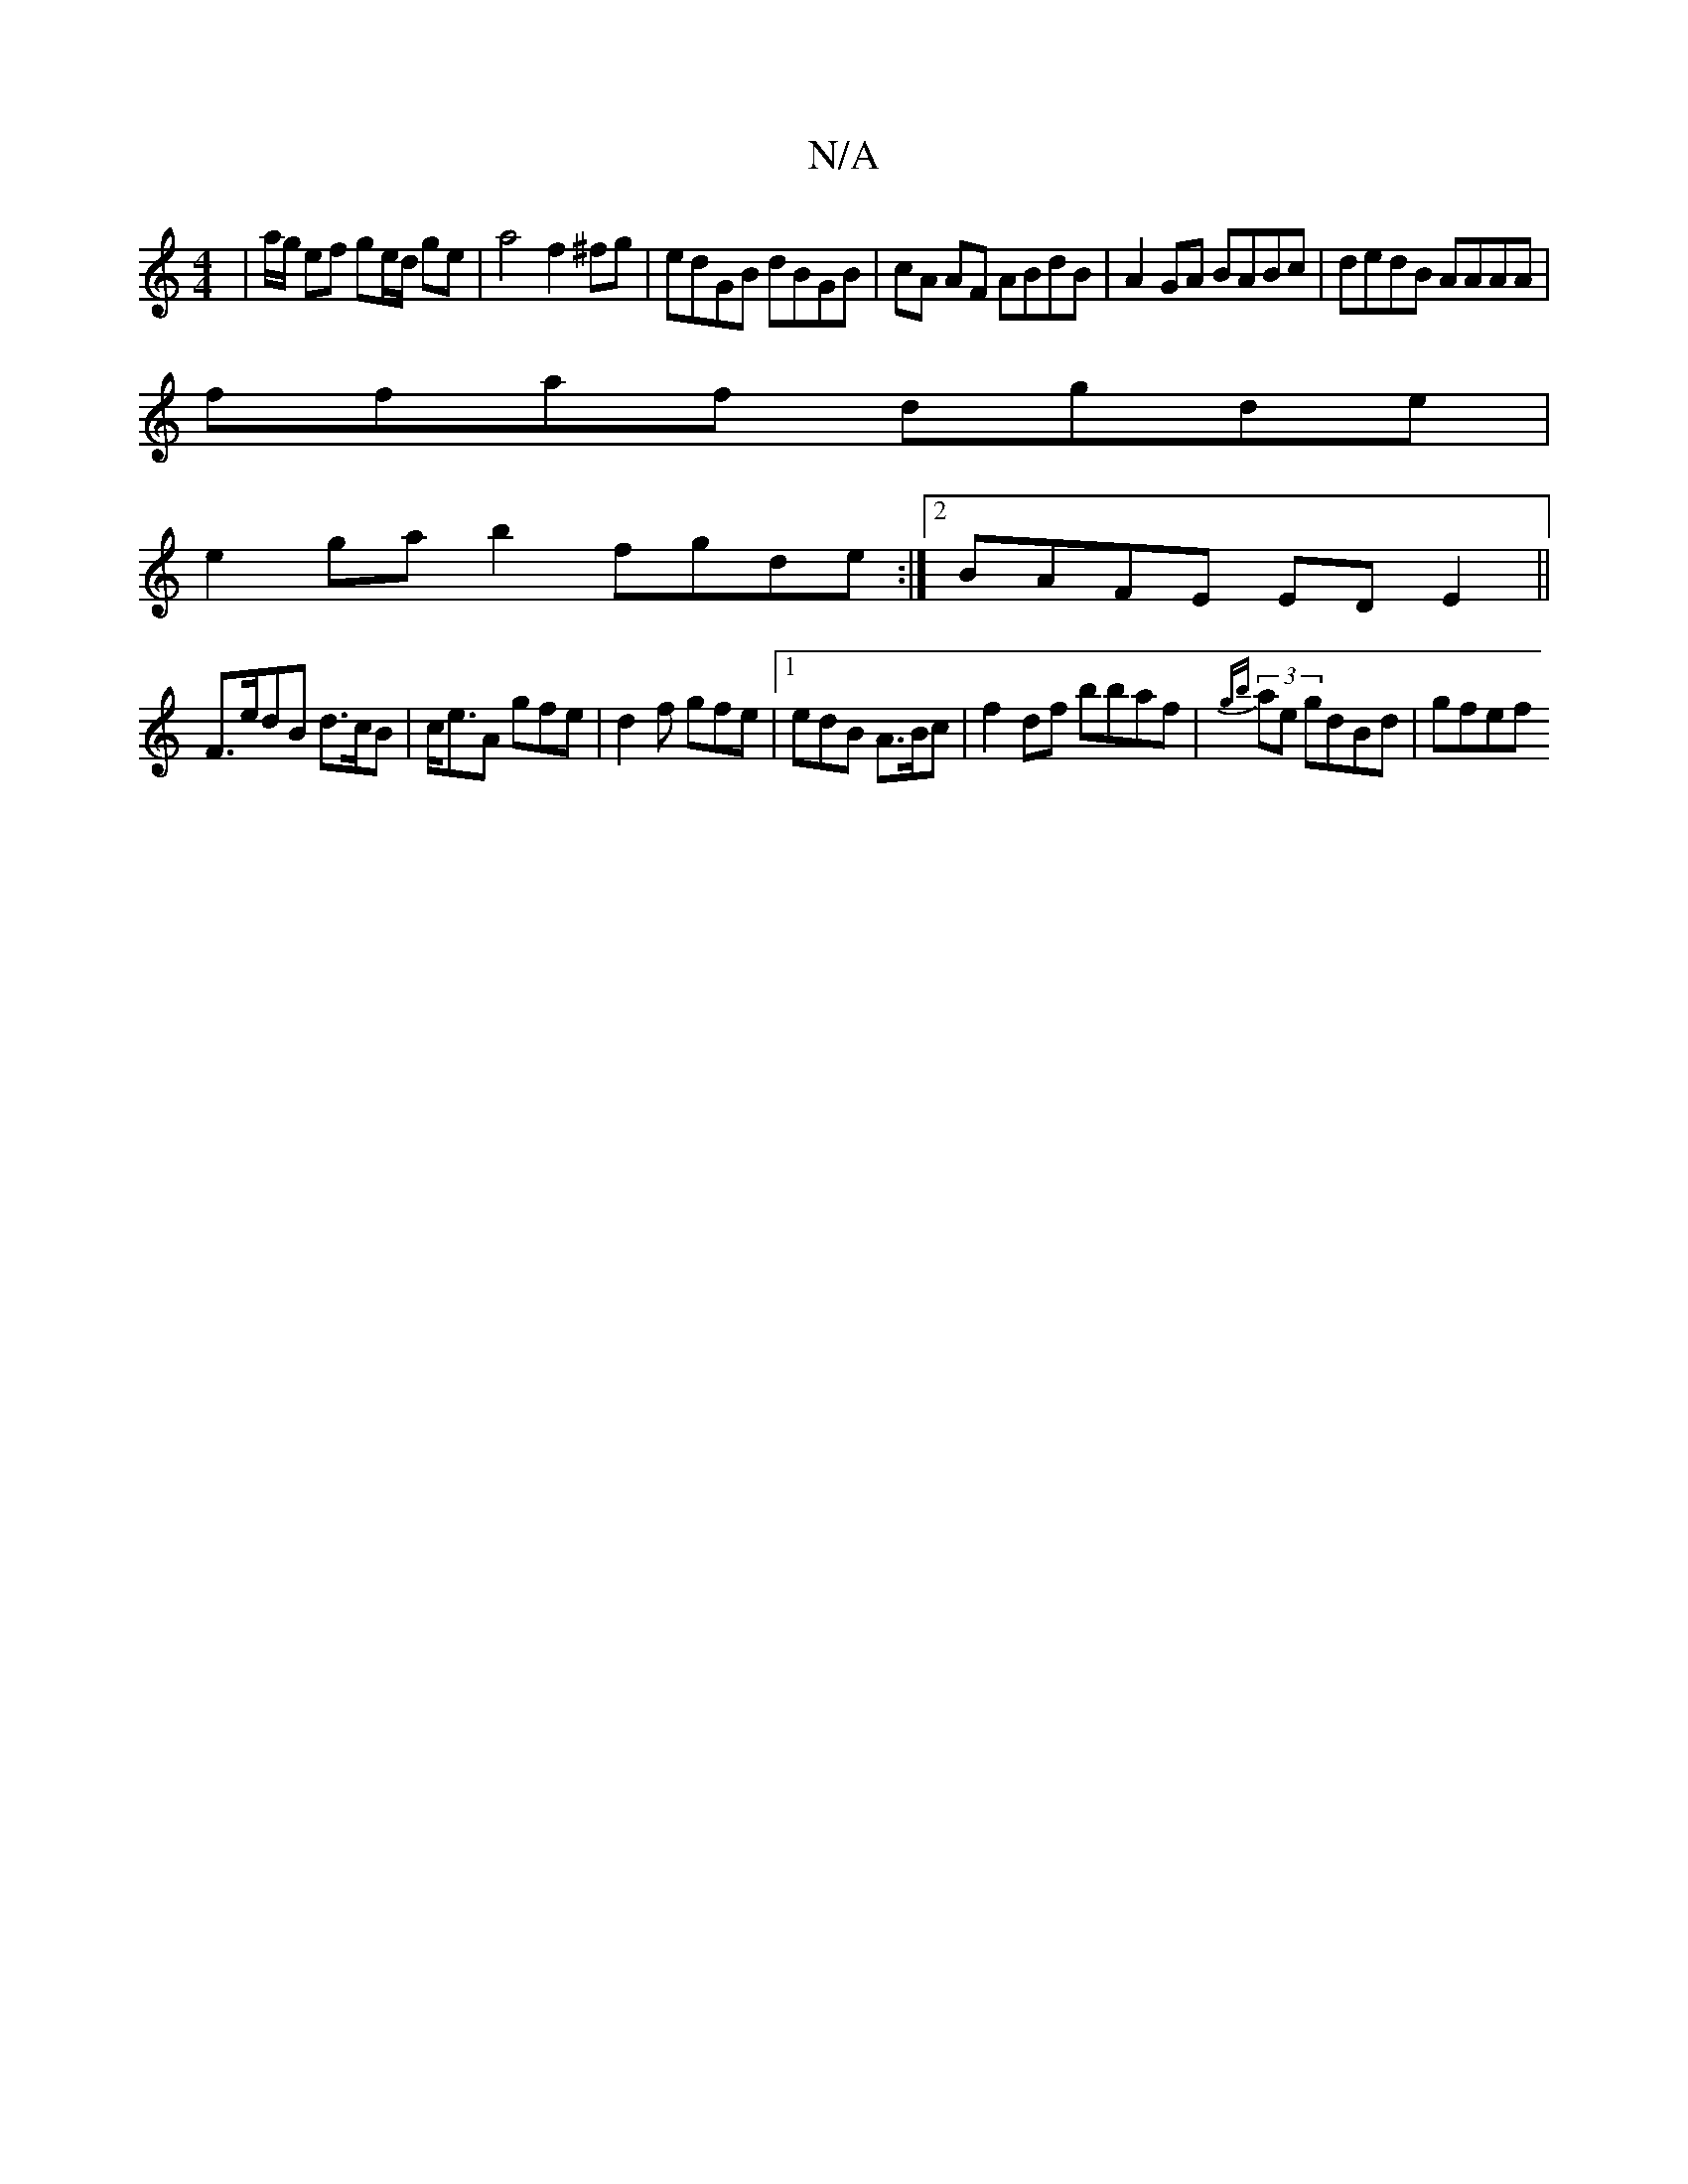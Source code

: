 X:1
T:N/A
M:4/4
R:N/A
K:Cmajor
| a/g/ ef ge/d/ ge | a4 f2 ^fg|edGB dBGB|cA AF ABdB | A2GA BABc | dedB AAAA | 
ffaf dgde |
e2ga b2 fgde:|2 BAFE EDE2||
F3/2e/2dB d>cB |c<eA gfe|d2f gfe |1 edB A>Bc | f2 df bbaf | (3{gb}ae gdBd | gfef 